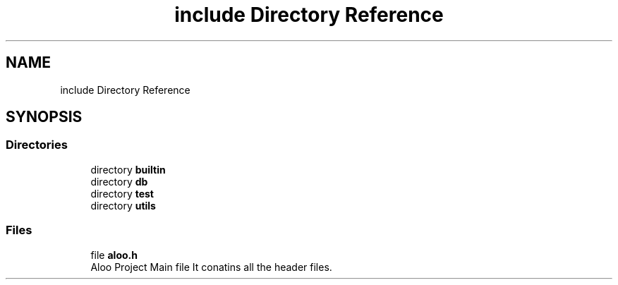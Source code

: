 .TH "include Directory Reference" 3 "Tue Sep 3 2024" "Version 1.0" "Aloo" \" -*- nroff -*-
.ad l
.nh
.SH NAME
include Directory Reference
.SH SYNOPSIS
.br
.PP
.SS "Directories"

.in +1c
.ti -1c
.RI "directory \fBbuiltin\fP"
.br
.ti -1c
.RI "directory \fBdb\fP"
.br
.ti -1c
.RI "directory \fBtest\fP"
.br
.ti -1c
.RI "directory \fButils\fP"
.br
.in -1c
.SS "Files"

.in +1c
.ti -1c
.RI "file \fBaloo\&.h\fP"
.br
.RI "Aloo Project Main file It conatins all the header files\&. "
.in -1c
